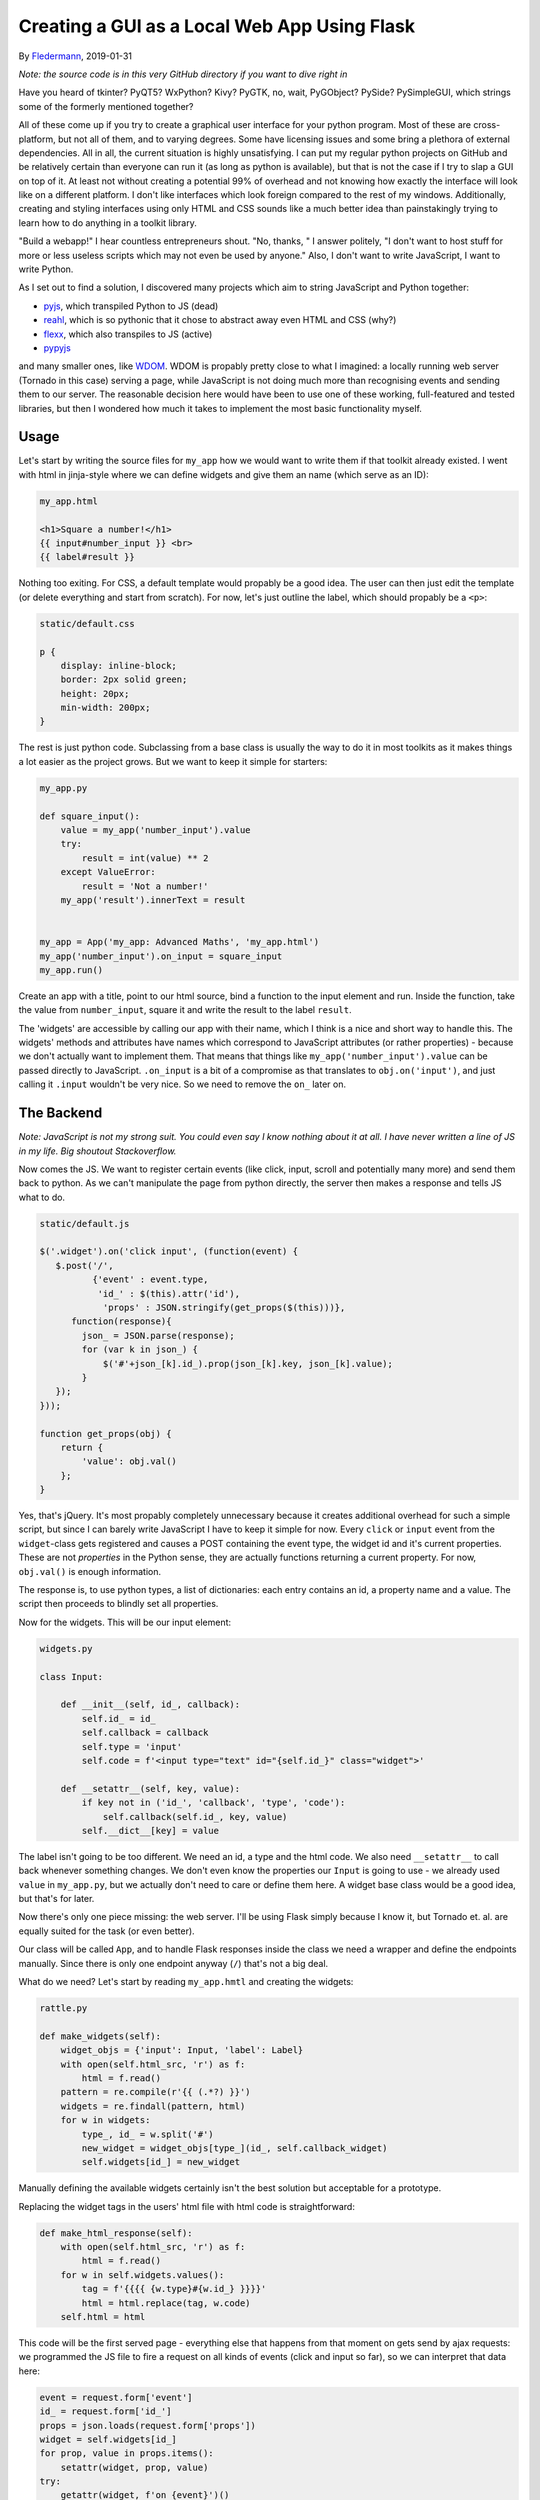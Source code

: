 Creating a GUI as a Local Web App Using Flask
=============================================

By Fledermann_, 2019-01-31

*Note: the source code is in this very GitHub directory if you want to dive
right in*

.. raw:: html

    <p align="center">
        <img src="img/cast.gif" width="50%">
    </p>



Have you heard of tkinter? PyQT5? WxPython? Kivy? PyGTK, no, wait, PyGObject?
PySide? PySimpleGUI, which strings some of the formerly mentioned together?

All of these come up if you try to create a graphical user interface
for your python program. Most of these are cross-platform, but not all of them,
and to varying degrees. Some have licensing issues and some bring a plethora
of external dependencies. All in all, the current situation is highly
unsatisfying. I can put my regular python projects on GitHub and be
relatively certain than everyone can run it (as long as python is available),
but that is not the case if I try to slap a GUI on top of it. At least not
without creating a potential 99% of overhead and not knowing how
exactly the interface will look like on a different platform. I don't like
interfaces which look foreign compared to the rest of my windows. Additionally,
creating and styling interfaces using only HTML and CSS sounds like a much
better idea than painstakingly trying to learn how to do anything in a
toolkit library.

"Build a webapp!" I hear countless entrepreneurs shout. "No, thanks, " I answer
politely, "I don't want to host stuff for more or less useless scripts which
may not even be used by anyone." Also, I don't want to write JavaScript, I
want to write Python.

As I set out to find a solution, I discovered many projects which aim to
string JavaScript and Python together:

* pyjs_, which transpiled Python to JS (dead)
* reahl_, which is so pythonic that it chose to abstract away even HTML and CSS (why?)
* flexx_, which also transpiles to JS (active)
* pypyjs_


and many smaller ones, like WDOM_. WDOM is propably pretty close to what I
imagined: a locally running web server (Tornado in this case) serving a page,
while JavaScript is not doing much more than recognising events and sending
them to our server. The reasonable decision here would have been to use
one of these working, full-featured and tested libraries, but then I wondered
how much it takes to implement the most basic functionality myself.

Usage
_____

Let's start by writing the source files for ``my_app`` how we would want to
write them if that toolkit already existed. I went with html in jinja-style where
we can define widgets and give them an name (which serve as an ID):

.. code-block:: html

    my_app.html

    <h1>Square a number!</h1>
    {{ input#number_input }} <br>
    {{ label#result }}

Nothing too exiting. For CSS, a default template would propably be a good idea.
The user can then just edit the template (or delete everything and start from
scratch). For now, let's just outline the label, which should propably
be a ``<p>``:

.. code-block:: css

    static/default.css

    p {
        display: inline-block;
        border: 2px solid green;
        height: 20px;
        min-width: 200px;
    }


The rest is just python code. Subclassing from a base class is usually the way
to do it in most toolkits as it makes things a lot easier as the project
grows. But we want to keep it simple for starters:

.. code-block:: python

    my_app.py

    def square_input():
        value = my_app('number_input').value
        try:
            result = int(value) ** 2
        except ValueError:
            result = 'Not a number!'
        my_app('result').innerText = result


    my_app = App('my_app: Advanced Maths', 'my_app.html')
    my_app('number_input').on_input = square_input
    my_app.run()

Create an app with a title, point to our html source, bind a function to
the input element and run. Inside the function, take the value from ``number_input``,
square it and write the result to the label ``result``.

The 'widgets' are accessible by calling our app with their name, which I think
is a nice and short way to handle this. The widgets' methods and attributes
have names which correspond to JavaScript attributes (or rather properties) -
because we don't actually want to implement them. That means that things like
``my_app('number_input').value`` can be passed directly to JavaScript.
``.on_input`` is a bit of a compromise as that translates to ``obj.on('input')``,
and just calling it ``.input`` wouldn't be very nice. So we need to remove
the ``on_`` later on.

The Backend
___________

*Note: JavaScript is not my strong suit. You could even say I know nothing
about it at all. I have never written a line of JS in my life. Big shoutout
Stackoverflow.*

Now comes the JS. We want to register certain events (like click, input, scroll
and potentially many more) and send them back to python. As we can't manipulate
the page from python directly, the server then makes a response and tells
JS what to do.

.. code-block:: javascript

    static/default.js

    $('.widget').on('click input', (function(event) {
       $.post('/',
              {'event' : event.type,
               'id_' : $(this).attr('id'),
                'props' : JSON.stringify(get_props($(this)))},
          function(response){
            json_ = JSON.parse(response);
            for (var k in json_) {
                $('#'+json_[k].id_).prop(json_[k].key, json_[k].value);
            }
       });
    }));

    function get_props(obj) {
        return {
            'value': obj.val()
        };
    }

Yes, that's jQuery. It's most propably completely unnecessary because it
creates additional overhead for such a simple script, but since I can barely
write JavaScript I have to keep it simple for now.
Every ``click`` or ``input`` event from the ``widget``-class gets registered
and causes a POST containing the event type, the widget id and it's current
properties. These are not *properties* in the Python sense, they are
actually functions returning a current property. For now, ``obj.val()`` is
enough information.

The response is, to use python types, a list of dictionaries: each entry
contains an id, a property name and a value. The script then proceeds to
blindly set all properties.

Now for the widgets. This will be our input element:

.. code-block:: python

    widgets.py

    class Input:

        def __init__(self, id_, callback):
            self.id_ = id_
            self.callback = callback
            self.type = 'input'
            self.code = f'<input type="text" id="{self.id_}" class="widget">'

        def __setattr__(self, key, value):
            if key not in ('id_', 'callback', 'type', 'code'):
                self.callback(self.id_, key, value)
            self.__dict__[key] = value

The label isn't going to be too different. We need an id, a type and
the html code. We also need ``__setattr__`` to call back whenever something changes.
We don't even know the properties our ``Input`` is going to use - we already
used ``value`` in ``my_app.py``, but we actually don't need to care or
define them here.
A widget base class would be a good idea, but that's for later.

Now there's only one piece missing: the web server. I'll be using Flask simply
because I know it, but Tornado et. al. are equally suited for the task (or even better).

Our class will be called ``App``, and to handle Flask responses inside
the class we need a wrapper and define the endpoints manually. Since
there is only one endpoint anyway (``/``) that's not a big deal.

What do we need? Let's start by reading ``my_app.hmtl`` and creating the
widgets:

.. code-block:: python

    rattle.py

    def make_widgets(self):
        widget_objs = {'input': Input, 'label': Label}
        with open(self.html_src, 'r') as f:
            html = f.read()
        pattern = re.compile(r'{{ (.*?) }}')
        widgets = re.findall(pattern, html)
        for w in widgets:
            type_, id_ = w.split('#')
            new_widget = widget_objs[type_](id_, self.callback_widget)
            self.widgets[id_] = new_widget

Manually defining the available widgets certainly isn't the best solution
but acceptable for a prototype.

Replacing the widget tags in the users' html file with html code is
straightforward:

.. code-block:: python

    def make_html_response(self):
        with open(self.html_src, 'r') as f:
            html = f.read()
        for w in self.widgets.values():
            tag = f'{{{{ {w.type}#{w.id_} }}}}'
            html = html.replace(tag, w.code)
        self.html = html

This code will be the first served page - everything else that happens from
that moment on gets send by ajax requests: we programmed the JS file to
fire a request on all kinds of events (click and input so far), so we
can interpret that data here:

.. code-block:: python

            event = request.form['event']
            id_ = request.form['id_']
            props = json.loads(request.form['props'])
            widget = self.widgets[id_]
            for prop, value in props.items():
                setattr(widget, prop, value)
            try:
                getattr(widget, f'on_{event}')()
            except AttributeError:
                pass
            return json.dumps(self.queue)

The widgets' attributes get set as they come. If an event comes in which
we have defined previously (like ``on_input``), call the function.
The ``queue`` here is a list of widgets and their attributes which have changed
since the last request, so we can then send these back for JS to manipulate the
DOM.

And that's it. Clone and run ``my_app.py`` to try it out. It's not much, 
but it is at least easily extensible. A few potential problems:

* I don't know how expensive firing so many requests is
* I don't know if the ``obj.prop()`` method works for all elements, like ``<select>``` and hundreds of others
* a timer is needed for things which don't depend on user input, like a loading bar

Still, it was an interesting little project which may someday have a future.
Alternatively, I could just use a real library.

.. _Fledermann: https://github.com/Fledermann
.. _pyjs: https://github.com/pyjs/pyjs
.. _reahl: https://github.com/reahl/reahl
.. _flexx: https://github.com/flexxui/flexx
.. _pypyjs: https://github.com/pypyjs/pypyjs
.. _WDOM: https://github.com/miyakogi/wdom